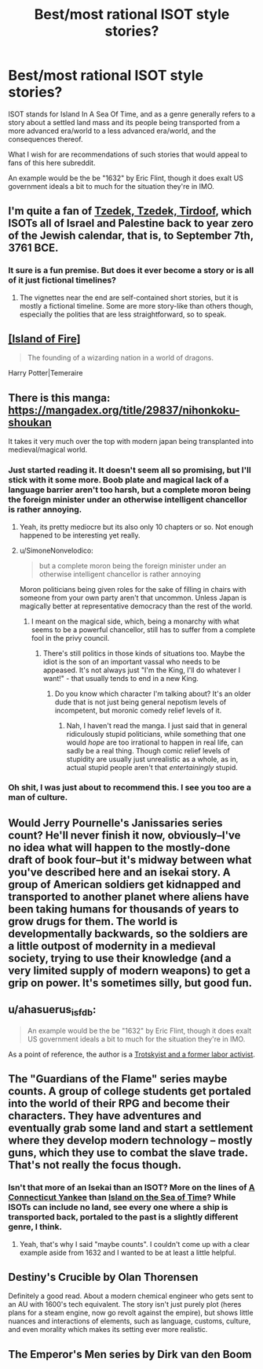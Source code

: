 #+TITLE: Best/most rational ISOT style stories?

* Best/most rational ISOT style stories?
:PROPERTIES:
:Author: Bowbreaker
:Score: 23
:DateUnix: 1567142199.0
:DateShort: 2019-Aug-30
:END:
ISOT stands for Island In A Sea Of Time, and as a genre generally refers to a story about a settled land mass and its people being transported from a more advanced era/world to a less advanced era/world, and the consequences thereof.

What I wish for are recommendations of such stories that would appeal to fans of this here subreddit.

An example would be the be "1632" by Eric Flint, though it does exalt US government ideals a bit to much for the situation they're in IMO.


** I'm quite a fan of [[https://forums.sufficientvelocity.com/threads/tzedek-tzedek-tirdoof.50490/][Tzedek, Tzedek, Tirdoof]], which ISOTs all of Israel and Palestine back to year zero of the Jewish calendar, that is, to September 7th, 3761 BCE.
:PROPERTIES:
:Author: NotACauldronAgent
:Score: 8
:DateUnix: 1567167198.0
:DateShort: 2019-Aug-30
:END:

*** It sure is a fun premise. But does it ever become a story or is all of it just fictional timelines?
:PROPERTIES:
:Author: Bowbreaker
:Score: 5
:DateUnix: 1567277433.0
:DateShort: 2019-Aug-31
:END:

**** The vignettes near the end are self-contained short stories, but it is mostly a fictional timeline. Some are more story-like than others though, especially the polities that are less straightforward, so to speak.
:PROPERTIES:
:Author: NotACauldronAgent
:Score: 2
:DateUnix: 1567281985.0
:DateShort: 2019-Sep-01
:END:


** [[https://archiveofourown.org/series/205025][[Island of Fire]]]

#+begin_quote
  The founding of a wizarding nation in a world of dragons.
#+end_quote

Harry Potter|Temeraire
:PROPERTIES:
:Author: Lightwavers
:Score: 5
:DateUnix: 1567217804.0
:DateShort: 2019-Aug-31
:END:


** There is this manga: [[https://mangadex.org/title/29837/nihonkoku-shoukan]]

It takes it very much over the top with modern japan being transplanted into medieval/magical world.
:PROPERTIES:
:Author: SvalbardCaretaker
:Score: 4
:DateUnix: 1567168047.0
:DateShort: 2019-Aug-30
:END:

*** Just started reading it. It doesn't seem all so promising, but I'll stick with it some more. Boob plate and magical lack of a language barrier aren't too harsh, but a complete moron being the foreign minister under an otherwise intelligent chancellor is rather annoying.
:PROPERTIES:
:Author: Bowbreaker
:Score: 3
:DateUnix: 1567277397.0
:DateShort: 2019-Aug-31
:END:

**** Yeah, its pretty mediocre but its also only 10 chapters or so. Not enough happened to be interesting yet really.
:PROPERTIES:
:Author: SvalbardCaretaker
:Score: 1
:DateUnix: 1567282967.0
:DateShort: 2019-Sep-01
:END:


**** u/SimoneNonvelodico:
#+begin_quote
  but a complete moron being the foreign minister under an otherwise intelligent chancellor is rather annoying
#+end_quote

Moron politicians being given roles for the sake of filling in chairs with someone from your own party aren't that uncommon. Unless Japan is magically better at representative democracy than the rest of the world.
:PROPERTIES:
:Author: SimoneNonvelodico
:Score: 1
:DateUnix: 1568469884.0
:DateShort: 2019-Sep-14
:END:

***** I meant on the magical side, which, being a monarchy with what seems to be a powerful chancellor, still has to suffer from a complete fool in the privy council.
:PROPERTIES:
:Author: Bowbreaker
:Score: 1
:DateUnix: 1568796811.0
:DateShort: 2019-Sep-18
:END:

****** There's still politics in those kinds of situations too. Maybe the idiot is the son of an important vassal who needs to be appeased. It's not always just "I'm the King, I'll do whatever I want!" - that usually tends to end in a new King.
:PROPERTIES:
:Author: SimoneNonvelodico
:Score: 1
:DateUnix: 1568798510.0
:DateShort: 2019-Sep-18
:END:

******* Do you know which character I'm talking about? It's an older dude that is not just being general nepotism levels of incompetent, but moronic comedy relief levels of it.
:PROPERTIES:
:Author: Bowbreaker
:Score: 1
:DateUnix: 1568897936.0
:DateShort: 2019-Sep-19
:END:

******** Nah, I haven't read the manga. I just said that in general ridiculously stupid politicians, while something that one would /hope/ are too irrational to happen in real life, can sadly be a real thing. Though comic relief levels of stupidity are usually just unrealistic as a whole, as in, actual stupid people aren't that /entertainingly/ stupid.
:PROPERTIES:
:Author: SimoneNonvelodico
:Score: 1
:DateUnix: 1568898147.0
:DateShort: 2019-Sep-19
:END:


*** Oh shit, I was just about to recommend this. I see you too are a man of culture.
:PROPERTIES:
:Author: GaBeRockKing
:Score: 1
:DateUnix: 1567229417.0
:DateShort: 2019-Aug-31
:END:


** Would Jerry Pournelle's Janissaries series count? He'll never finish it now, obviously--I've no idea what will happen to the mostly-done draft of book four--but it's midway between what you've described here and an isekai story. A group of American soldiers get kidnapped and transported to another planet where aliens have been taking humans for thousands of years to grow drugs for them. The world is developmentally backwards, so the soldiers are a little outpost of modernity in a medieval society, trying to use their knowledge (and a very limited supply of modern weapons) to get a grip on power. It's sometimes silly, but good fun.
:PROPERTIES:
:Author: RedSheepCole
:Score: 3
:DateUnix: 1567340742.0
:DateShort: 2019-Sep-01
:END:


** u/ahasuerus_isfdb:
#+begin_quote
  An example would be the be "1632" by Eric Flint, though it does exalt US government ideals a bit to much for the situation they're in IMO.
#+end_quote

As a point of reference, the author is a [[https://www.ericflint.net/index.php/2015/04/16/some-comments-on-the-hugos-and-other-sf-awards/][Trotskyist and a former labor activist]].
:PROPERTIES:
:Author: ahasuerus_isfdb
:Score: 2
:DateUnix: 1567439187.0
:DateShort: 2019-Sep-02
:END:


** The "Guardians of the Flame" series maybe counts. A group of college students get portaled into the world of their RPG and become their characters. They have adventures and eventually grab some land and start a settlement where they develop modern technology -- mostly guns, which they use to combat the slave trade. That's not really the focus though.
:PROPERTIES:
:Author: eaglejarl
:Score: 2
:DateUnix: 1567155100.0
:DateShort: 2019-Aug-30
:END:

*** Isn't that more of an Isekai than an ISOT? More on the lines of [[https://en.wikipedia.org/wiki/A_Connecticut_Yankee_in_King_Arthur%27s_Court][A Connecticut Yankee]] than [[https://en.wikipedia.org/wiki/Island_in_the_Sea_of_Time][Island on the Sea of Time]]? While ISOTs can include no land, see every one where a ship is transported back, portaled to the past is a slightly different genre, I think.
:PROPERTIES:
:Author: NotACauldronAgent
:Score: 7
:DateUnix: 1567170218.0
:DateShort: 2019-Aug-30
:END:

**** Yeah, that's why I said "maybe counts". I couldn't come up with a clear example aside from 1632 and I wanted to be at least a little helpful.
:PROPERTIES:
:Author: eaglejarl
:Score: 2
:DateUnix: 1567217829.0
:DateShort: 2019-Aug-31
:END:


** Destiny's Crucible by Olan Thorensen

Definitely a good read. About a modern chemical engineer who gets sent to an AU with 1600's tech equivalent. The story isn't just purely plot (heres plans for a steam engine, now go revolt against the empire), but shows little nuances and interactions of elements, such as language, customs, culture, and even morality which makes its setting ever more realistic.
:PROPERTIES:
:Author: JustForThis167
:Score: 1
:DateUnix: 1567314770.0
:DateShort: 2019-Sep-01
:END:


** The Emperor's Men series by Dirk van den Boom
:PROPERTIES:
:Author: Doc_Sithicus
:Score: 1
:DateUnix: 1567383759.0
:DateShort: 2019-Sep-02
:END:
